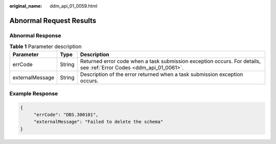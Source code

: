 :original_name: ddm_api_01_0059.html

.. _ddm_api_01_0059:

Abnormal Request Results
========================

Abnormal Response
-----------------

.. table:: **Table 1** Parameter description

   +-----------------+--------+---------------------------------------------------------------------------------------------------------------------+
   | Parameter       | Type   | Description                                                                                                         |
   +=================+========+=====================================================================================================================+
   | errCode         | String | Returned error code when a task submission exception occurs. For details, see :ref:`Error Codes <ddm_api_01_0061>`. |
   +-----------------+--------+---------------------------------------------------------------------------------------------------------------------+
   | externalMessage | String | Description of the error returned when a task submission exception occurs.                                          |
   +-----------------+--------+---------------------------------------------------------------------------------------------------------------------+

Example Response
----------------

.. code-block:: text

   {
        "errCode": "DBS.300101",
        "externalMessage": "Failed to delete the schema"
   }
